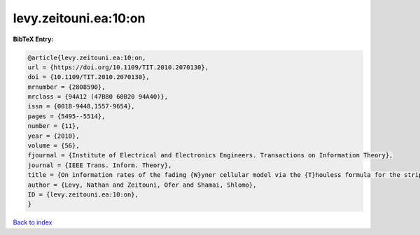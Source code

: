 levy.zeitouni.ea:10:on
======================

.. :cite:t:`levy.zeitouni.ea:10:on`

.. bibliography:: ../../All.bib

**BibTeX Entry:**

.. code-block:: bibtex

   @article{levy.zeitouni.ea:10:on,
   url = {https://doi.org/10.1109/TIT.2010.2070130},
   doi = {10.1109/TIT.2010.2070130},
   mrnumber = {2808590},
   mrclass = {94A12 (47B80 60B20 94A40)},
   issn = {0018-9448,1557-9654},
   pages = {5495--5514},
   number = {11},
   year = {2010},
   volume = {56},
   fjournal = {Institute of Electrical and Electronics Engineers. Transactions on Information Theory},
   journal = {IEEE Trans. Inform. Theory},
   title = {On information rates of the fading {W}yner cellular model via the {T}houless formula for the strip},
   author = {Levy, Nathan and Zeitouni, Ofer and Shamai, Shlomo},
   ID = {levy.zeitouni.ea:10:on},
   }

`Back to index <../index>`_
